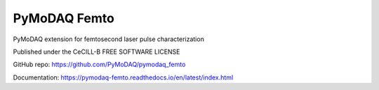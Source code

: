 PyMoDAQ Femto
#############
PyMoDAQ extension for femtosecond laser pulse characterization

Published under the CeCILL-B FREE SOFTWARE LICENSE

GitHub repo: https://github.com/PyMoDAQ/pymodaq_femto

Documentation: https://pymodaq-femto.readthedocs.io/en/latest/index.html
